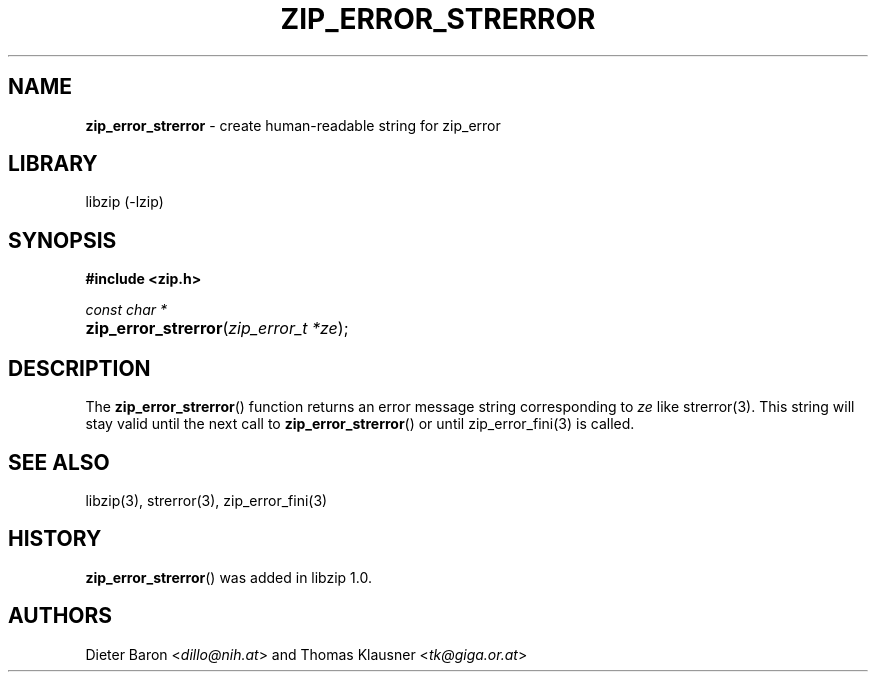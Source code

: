 .TH "ZIP_ERROR_STRERROR" "3" "December 18, 2017" "NiH" "Library Functions Manual"
.nh
.if n .ad l
.SH "NAME"
\fBzip_error_strerror\fR
\- create human-readable string for zip_error
.SH "LIBRARY"
libzip (-lzip)
.SH "SYNOPSIS"
\fB#include <zip.h>\fR
.sp
\fIconst char *\fR
.br
.PD 0
.HP 4n
\fBzip_error_strerror\fR(\fIzip_error_t\ *ze\fR);
.PD
.SH "DESCRIPTION"
The
\fBzip_error_strerror\fR()
function returns an error message string corresponding to
\fIze\fR
like
strerror(3).
This string will stay valid until the next call to
\fBzip_error_strerror\fR()
or until
zip_error_fini(3)
is called.
.SH "SEE ALSO"
libzip(3),
strerror(3),
zip_error_fini(3)
.SH "HISTORY"
\fBzip_error_strerror\fR()
was added in libzip 1.0.
.SH "AUTHORS"
Dieter Baron <\fIdillo@nih.at\fR>
and
Thomas Klausner <\fItk@giga.or.at\fR>
